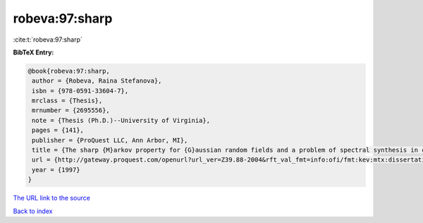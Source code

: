 robeva:97:sharp
===============

:cite:t:`robeva:97:sharp`

**BibTeX Entry:**

.. code-block:: bibtex

   @book{robeva:97:sharp,
    author = {Robeva, Raina Stefanova},
    isbn = {978-0591-33604-7},
    mrclass = {Thesis},
    mrnumber = {2695556},
    note = {Thesis (Ph.D.)--University of Virginia},
    pages = {141},
    publisher = {ProQuest LLC, Ann Arbor, MI},
    title = {The sharp {M}arkov property for {G}aussian random fields and a problem of spectral synthesis in certain function spaces},
    url = {http://gateway.proquest.com/openurl?url_ver=Z39.88-2004&rft_val_fmt=info:ofi/fmt:kev:mtx:dissertation&res_dat=xri:pqdiss&rft_dat=xri:pqdiss:9724645},
    year = {1997}
   }
`The URL link to the source <ttp://gateway.proquest.com/openurl?url_ver=Z39.88-2004&rft_val_fmt=info:ofi/fmt:kev:mtx:dissertation&res_dat=xri:pqdiss&rft_dat=xri:pqdiss:9724645}>`_


`Back to index <../By-Cite-Keys.html>`_

